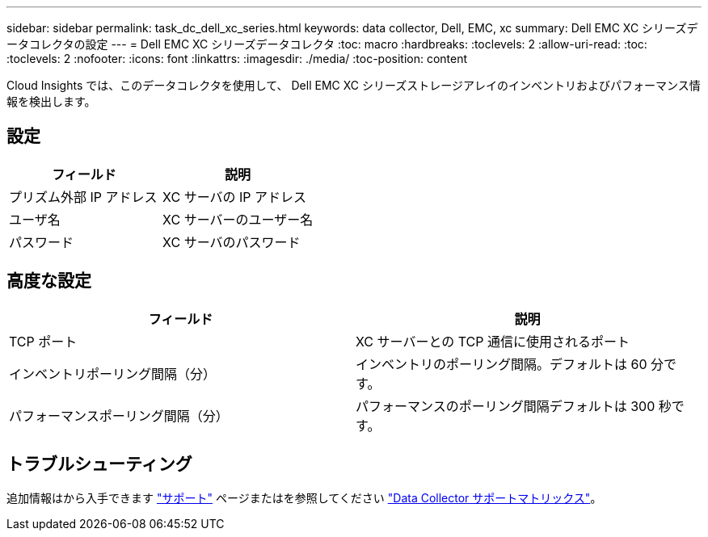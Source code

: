 ---
sidebar: sidebar 
permalink: task_dc_dell_xc_series.html 
keywords: data collector, Dell, EMC, xc 
summary: Dell EMC XC シリーズデータコレクタの設定 
---
= Dell EMC XC シリーズデータコレクタ
:toc: macro
:hardbreaks:
:toclevels: 2
:allow-uri-read: 
:toc: 
:toclevels: 2
:nofooter: 
:icons: font
:linkattrs: 
:imagesdir: ./media/
:toc-position: content


[role="lead"]
Cloud Insights では、このデータコレクタを使用して、 Dell EMC XC シリーズストレージアレイのインベントリおよびパフォーマンス情報を検出します。



== 設定

[cols="2*"]
|===
| フィールド | 説明 


| プリズム外部 IP アドレス | XC サーバの IP アドレス 


| ユーザ名 | XC サーバーのユーザー名 


| パスワード | XC サーバのパスワード 
|===


== 高度な設定

[cols="2*"]
|===
| フィールド | 説明 


| TCP ポート | XC サーバーとの TCP 通信に使用されるポート 


| インベントリポーリング間隔（分） | インベントリのポーリング間隔。デフォルトは 60 分です。 


| パフォーマンスポーリング間隔（分） | パフォーマンスのポーリング間隔デフォルトは 300 秒です。 
|===


== トラブルシューティング

追加情報はから入手できます link:concept_requesting_support.html["サポート"] ページまたはを参照してください link:https://docs.netapp.com/us-en/cloudinsights/CloudInsightsDataCollectorSupportMatrix.pdf["Data Collector サポートマトリックス"]。
